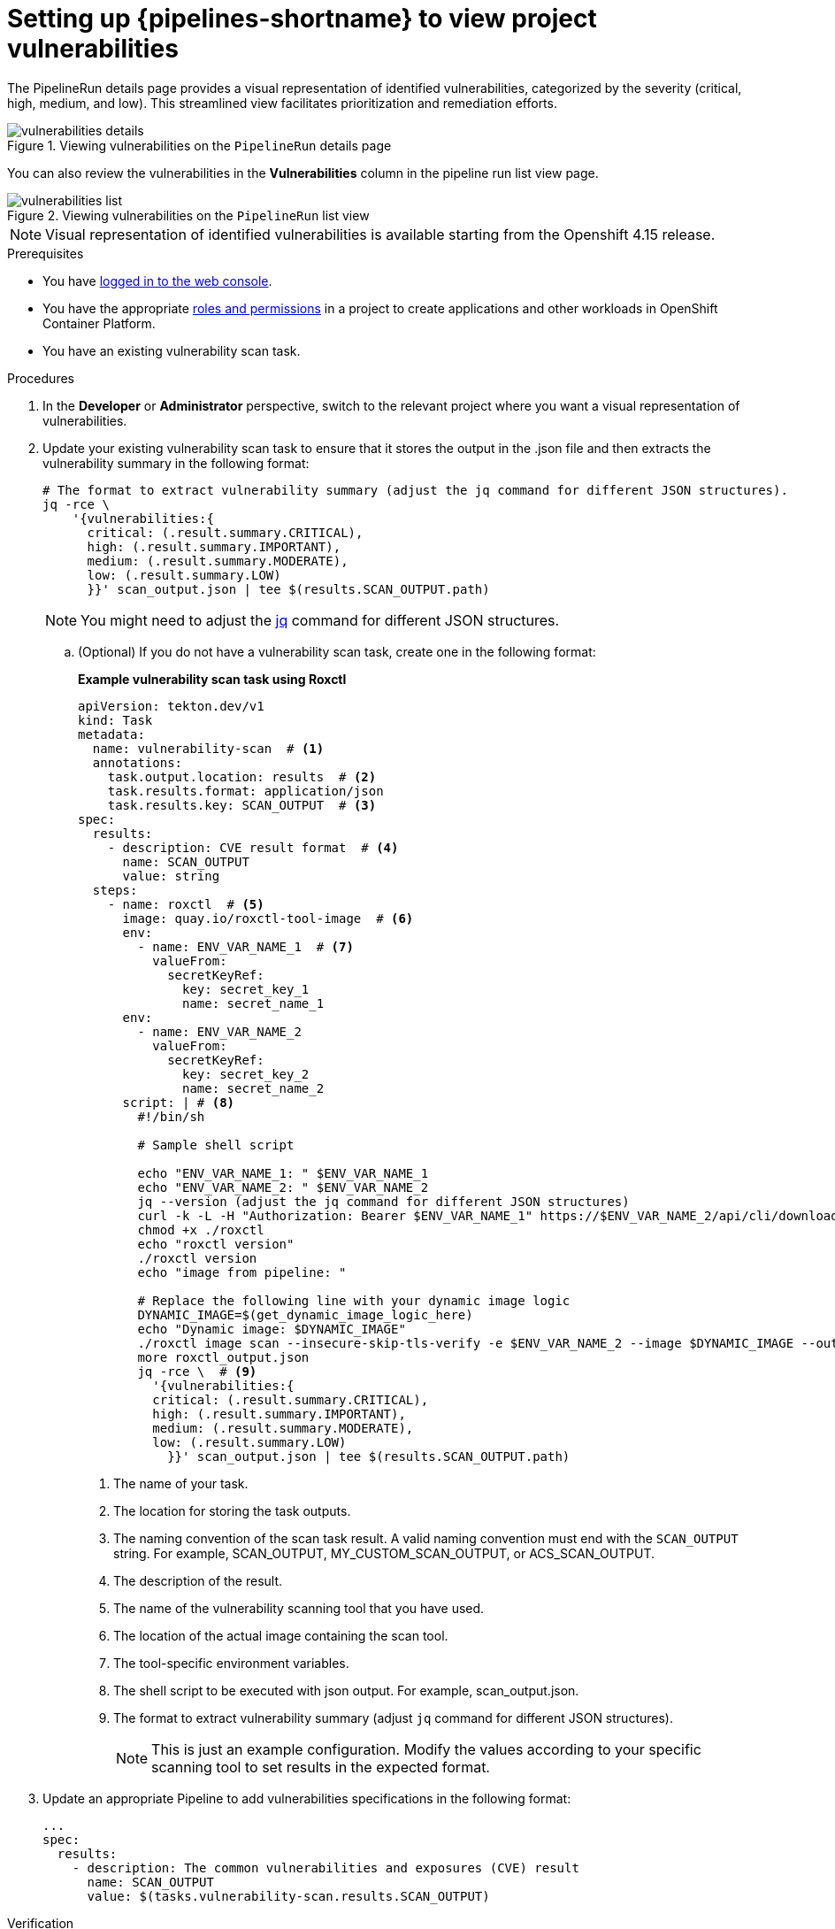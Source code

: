 // This module is included in the following assemblies:
// * secure/setting-up-openshift-pipelines-to-view-software-supply-chain-security-elements.adoc

:_mod-docs-content-type: PROCEDURE
[id="op-setting-up-openshift-pipelines-to-view-project-vulnerabilities_{context}"]
= Setting up {pipelines-shortname} to view project vulnerabilities 

The PipelineRun details page provides a visual representation of identified vulnerabilities,  categorized by the severity (critical, high, medium, and low). This streamlined view facilitates prioritization and remediation efforts.

.Viewing vulnerabilities on the `PipelineRun` details page
image::vulnerabilities_details.png[]

You can also review the vulnerabilities in the *Vulnerabilities* column in the pipeline run list view page.

.Viewing vulnerabilities on the `PipelineRun` list view
image::vulnerabilities_list.png[]

[NOTE]
====
Visual representation of identified vulnerabilities is available starting from the Openshift 4.15 release.
====

.Prerequisites

* You have link:https://docs.openshift.com/container-platform/4.14/web_console/web-console.html#web-console[logged in to the web console].

* You have the appropriate link:https://docs.openshift.com/container-platform/4.14/authentication/using-rbac.html#default-roles_using-rbac[roles and permissions] in a project to create applications and other workloads in OpenShift Container Platform.

* You have an existing vulnerability scan task.

.Procedures

. In the *Developer* or *Administrator* perspective, switch to the relevant project where you want a visual representation of vulnerabilities.

. Update your existing vulnerability scan task to ensure that it stores the output in the .json file and then extracts the vulnerability summary in the following format:

+
[source,yaml]
----
# The format to extract vulnerability summary (adjust the jq command for different JSON structures).
jq -rce \ 
    '{vulnerabilities:{
      critical: (.result.summary.CRITICAL),
      high: (.result.summary.IMPORTANT),
      medium: (.result.summary.MODERATE),
      low: (.result.summary.LOW)
      }}' scan_output.json | tee $(results.SCAN_OUTPUT.path)

----
+
[NOTE]
====
You might need to adjust the link:https://jqlang.github.io/jq/download/[jq] command for different JSON structures.
====

.. (Optional) If you do not have a vulnerability scan task, create one in the following format:
+
*Example vulnerability scan task using Roxctl*
+
[source,yaml]
----
apiVersion: tekton.dev/v1
kind: Task
metadata:
  name: vulnerability-scan  # <1>
  annotations:
    task.output.location: results  # <2>
    task.results.format: application/json
    task.results.key: SCAN_OUTPUT  # <3>
spec:
  results:
    - description: CVE result format  # <4>
      name: SCAN_OUTPUT
      value: string
  steps:
    - name: roxctl  # <5>
      image: quay.io/roxctl-tool-image  # <6>
      env:
        - name: ENV_VAR_NAME_1  # <7>
          valueFrom:
            secretKeyRef:
              key: secret_key_1            
              name: secret_name_1
      env:
        - name: ENV_VAR_NAME_2
          valueFrom:
            secretKeyRef:
              key: secret_key_2            
              name: secret_name_2
      script: | # <8>
        #!/bin/sh
        
        # Sample shell script

        echo "ENV_VAR_NAME_1: " $ENV_VAR_NAME_1
        echo "ENV_VAR_NAME_2: " $ENV_VAR_NAME_2
        jq --version (adjust the jq command for different JSON structures)
        curl -k -L -H "Authorization: Bearer $ENV_VAR_NAME_1" https://$ENV_VAR_NAME_2/api/cli/download/roxctl-linux --output ./roxctl
        chmod +x ./roxctl 
        echo "roxctl version"
        ./roxctl version
        echo "image from pipeline: " 
        
        # Replace the following line with your dynamic image logic
        DYNAMIC_IMAGE=$(get_dynamic_image_logic_here)
        echo "Dynamic image: $DYNAMIC_IMAGE"
        ./roxctl image scan --insecure-skip-tls-verify -e $ENV_VAR_NAME_2 --image $DYNAMIC_IMAGE --output json  > roxctl_output.json
        more roxctl_output.json
        jq -rce \  # <9>
          '{vulnerabilities:{
          critical: (.result.summary.CRITICAL),
          high: (.result.summary.IMPORTANT),
          medium: (.result.summary.MODERATE),
          low: (.result.summary.LOW)
            }}' scan_output.json | tee $(results.SCAN_OUTPUT.path)
----
<1> The name of your task.
<2> The location for storing the task outputs.
<3> The naming convention of the scan task result. A valid naming convention must end with the `SCAN_OUTPUT` string. For example, SCAN_OUTPUT, MY_CUSTOM_SCAN_OUTPUT, or ACS_SCAN_OUTPUT.
<4> The description of the result.
<5> The name of the vulnerability scanning tool that you have used. 
<6> The location of the actual image containing the scan tool.
<7> The tool-specific environment variables.
<8> The shell script to be executed with json output. For example, scan_output.json.
<9> The format to extract vulnerability summary (adjust `jq` command for different JSON structures).
+
[NOTE]
====
This is just an example configuration. Modify the values according to your specific scanning tool to set results in the expected format.
====

. Update an appropriate Pipeline to add vulnerabilities specifications in the following format:

+
[source,yaml]
----
...
spec:
  results:
    - description: The common vulnerabilities and exposures (CVE) result
      name: SCAN_OUTPUT
      value: $(tasks.vulnerability-scan.results.SCAN_OUTPUT)
----

.Verification

* Navigate to the `PipelineRun` details page and review the *Vulnerabilities* row for a visual representation of identified vulnerabilities.

* Alternatively, you can navigate to the `PipelineRun` list view page, and review the *Vulnerabilities* column.
